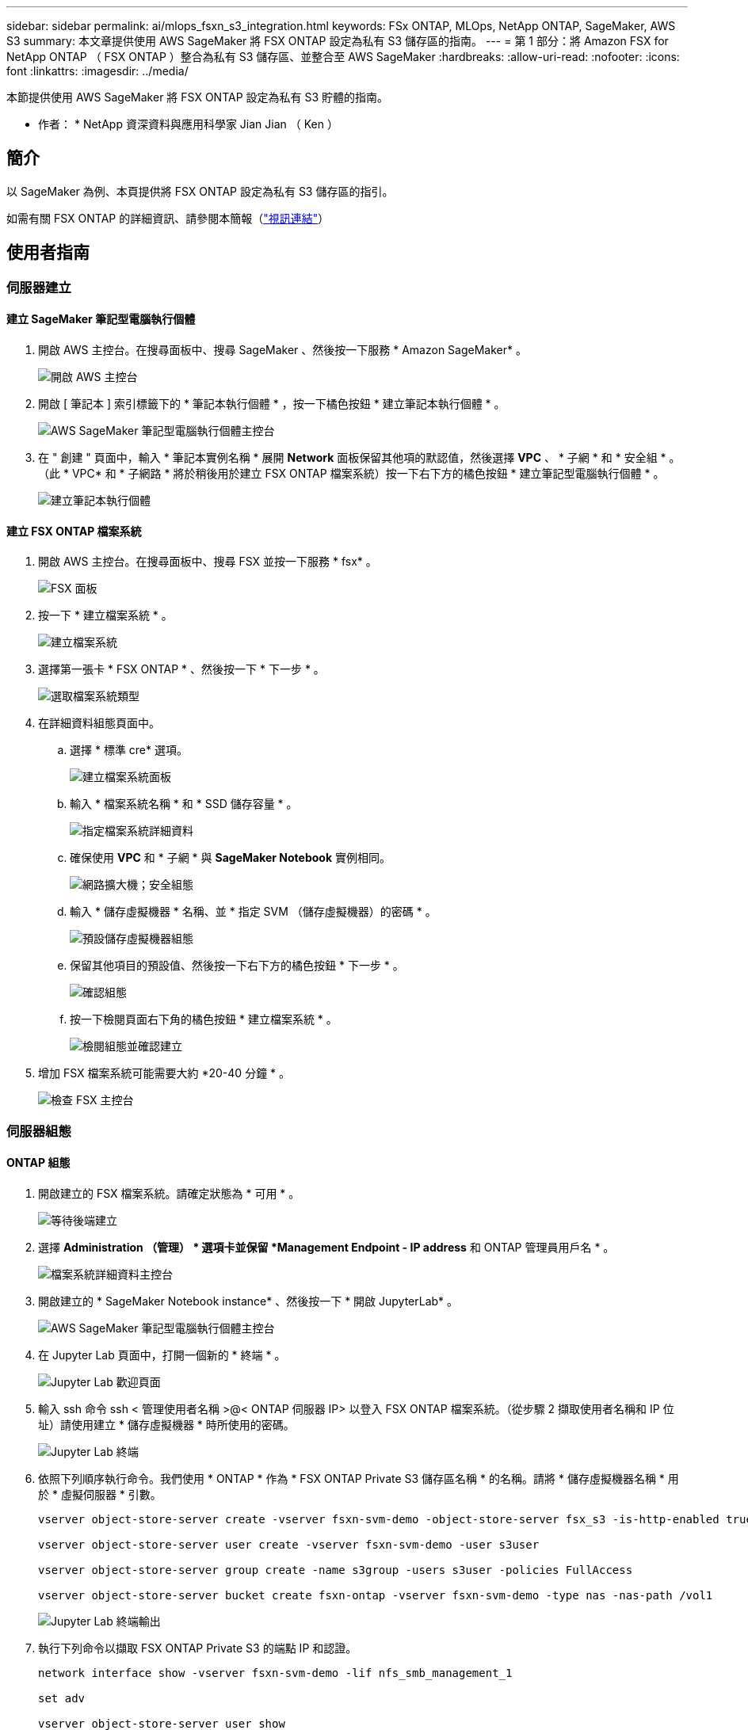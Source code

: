 ---
sidebar: sidebar 
permalink: ai/mlops_fsxn_s3_integration.html 
keywords: FSx ONTAP, MLOps, NetApp ONTAP, SageMaker, AWS S3 
summary: 本文章提供使用 AWS SageMaker 將 FSX ONTAP 設定為私有 S3 儲存區的指南。 
---
= 第 1 部分：將 Amazon FSX for NetApp ONTAP （ FSX ONTAP ）整合為私有 S3 儲存區、並整合至 AWS SageMaker
:hardbreaks:
:allow-uri-read: 
:nofooter: 
:icons: font
:linkattrs: 
:imagesdir: ../media/


[role="lead"]
本節提供使用 AWS SageMaker 將 FSX ONTAP 設定為私有 S3 貯體的指南。

* 作者： *
NetApp 資深資料與應用科學家 Jian Jian （ Ken ）



== 簡介

以 SageMaker 為例、本頁提供將 FSX ONTAP 設定為私有 S3 儲存區的指引。

如需有關 FSX ONTAP 的詳細資訊、請參閱本簡報（link:http://youtube.com/watch?v=mFN13R6JuUk["視訊連結"]）



== 使用者指南



=== 伺服器建立



==== 建立 SageMaker 筆記型電腦執行個體

. 開啟 AWS 主控台。在搜尋面板中、搜尋 SageMaker 、然後按一下服務 * Amazon SageMaker* 。
+
image:mlops_fsxn_s3_integration_0.png["開啟 AWS 主控台"]

. 開啟 [ 筆記本 ] 索引標籤下的 * 筆記本執行個體 * ，按一下橘色按鈕 * 建立筆記本執行個體 * 。
+
image:mlops_fsxn_s3_integration_1.png["AWS SageMaker 筆記型電腦執行個體主控台"]

. 在 " 創建 " 頁面中，輸入 * 筆記本實例名稱 * 展開 *Network* 面板保留其他項的默認值，然後選擇 *VPC* 、 * 子網 * 和 * 安全組 * 。（此 * VPC* 和 * 子網路 * 將於稍後用於建立 FSX ONTAP 檔案系統）按一下右下方的橘色按鈕 * 建立筆記型電腦執行個體 * 。
+
image:mlops_fsxn_s3_integration_2.png["建立筆記本執行個體"]





==== 建立 FSX ONTAP 檔案系統

. 開啟 AWS 主控台。在搜尋面板中、搜尋 FSX 並按一下服務 * fsx* 。
+
image:mlops_fsxn_s3_integration_3.png["FSX 面板"]

. 按一下 * 建立檔案系統 * 。
+
image:mlops_fsxn_s3_integration_4.png["建立檔案系統"]

. 選擇第一張卡 * FSX ONTAP * 、然後按一下 * 下一步 * 。
+
image:mlops_fsxn_s3_integration_5.png["選取檔案系統類型"]

. 在詳細資料組態頁面中。
+
.. 選擇 * 標準 cre* 選項。
+
image:mlops_fsxn_s3_integration_6.png["建立檔案系統面板"]

.. 輸入 * 檔案系統名稱 * 和 * SSD 儲存容量 * 。
+
image:mlops_fsxn_s3_integration_7.png["指定檔案系統詳細資料"]

.. 確保使用 *VPC* 和 * 子網 * 與 *SageMaker Notebook* 實例相同。
+
image:mlops_fsxn_s3_integration_8.png["網路擴大機；安全組態"]

.. 輸入 * 儲存虛擬機器 * 名稱、並 * 指定 SVM （儲存虛擬機器）的密碼 * 。
+
image:mlops_fsxn_s3_integration_9.png["預設儲存虛擬機器組態"]

.. 保留其他項目的預設值、然後按一下右下方的橘色按鈕 * 下一步 * 。
+
image:mlops_fsxn_s3_integration_10.png["確認組態"]

.. 按一下檢閱頁面右下角的橘色按鈕 * 建立檔案系統 * 。
+
image:mlops_fsxn_s3_integration_11.png["檢閱組態並確認建立"]



. 增加 FSX 檔案系統可能需要大約 *20-40 分鐘 * 。
+
image:mlops_fsxn_s3_integration_12.png["檢查 FSX 主控台"]





=== 伺服器組態



==== ONTAP 組態

. 開啟建立的 FSX 檔案系統。請確定狀態為 * 可用 * 。
+
image:mlops_fsxn_s3_integration_13.png["等待後端建立"]

. 選擇 *Administration （管理） * 選項卡並保留 *Management Endpoint - IP address* 和 ONTAP 管理員用戶名 * 。
+
image:mlops_fsxn_s3_integration_14.png["檔案系統詳細資料主控台"]

. 開啟建立的 * SageMaker Notebook instance* 、然後按一下 * 開啟 JupyterLab* 。
+
image:mlops_fsxn_s3_integration_15.png["AWS SageMaker 筆記型電腦執行個體主控台"]

. 在 Jupyter Lab 頁面中，打開一個新的 * 終端 * 。
+
image:mlops_fsxn_s3_integration_16.png["Jupyter Lab 歡迎頁面"]

. 輸入 ssh 命令 ssh < 管理使用者名稱 >@< ONTAP 伺服器 IP> 以登入 FSX ONTAP 檔案系統。（從步驟 2 擷取使用者名稱和 IP 位址）請使用建立 * 儲存虛擬機器 * 時所使用的密碼。
+
image:mlops_fsxn_s3_integration_17.png["Jupyter Lab 終端"]

. 依照下列順序執行命令。我們使用 * ONTAP * 作為 * FSX ONTAP Private S3 儲存區名稱 * 的名稱。請將 * 儲存虛擬機器名稱 * 用於 * 虛擬伺服器 * 引數。
+
[source, bash]
----
vserver object-store-server create -vserver fsxn-svm-demo -object-store-server fsx_s3 -is-http-enabled true -is-https-enabled false

vserver object-store-server user create -vserver fsxn-svm-demo -user s3user

vserver object-store-server group create -name s3group -users s3user -policies FullAccess

vserver object-store-server bucket create fsxn-ontap -vserver fsxn-svm-demo -type nas -nas-path /vol1
----
+
image:mlops_fsxn_s3_integration_18.png["Jupyter Lab 終端輸出"]

. 執行下列命令以擷取 FSX ONTAP Private S3 的端點 IP 和認證。
+
[source, bash]
----
network interface show -vserver fsxn-svm-demo -lif nfs_smb_management_1

set adv

vserver object-store-server user show
----
. 保留端點 IP 和認證、以供未來使用。
+
image:mlops_fsxn_s3_integration_19.png["Jupyter Lab 終端"]





==== 用戶端組態

. 在 SageMaker Notebook 執行個體中、建立新的 Jupyter 筆記本。
+
image:mlops_fsxn_s3_integration_20.png["開啟新的 Jupyter 筆記型電腦"]

. 使用下列程式碼做為解決方案的參考、將檔案上傳至 FSX ONTAP Private S3 儲存庫。如需完整的程式碼範例、請參閱本筆記型電腦。link:https://nbviewer.jupyter.org/github/NetAppDocs/netapp-solutions/blob/main/media/mlops_fsxn_s3_integration_0.ipynb["fsxn_demo.ipynb"]
+
[source, python]
----
# Setup configurations
# -------- Manual configurations --------
seed: int = 77                                              # Random seed
bucket_name: str = 'fsxn-ontap'                             # The bucket name in ONTAP
aws_access_key_id = '<Your ONTAP bucket key id>'            # Please get this credential from ONTAP
aws_secret_access_key = '<Your ONTAP bucket access key>'    # Please get this credential from ONTAP
fsx_endpoint_ip: str = '<Your FSx ONTAP IP address>'        # Please get this IP address from FSx ONTAP
# -------- Manual configurations --------

# Workaround
## Permission patch
!mkdir -p vol1
!sudo mount -t nfs $fsx_endpoint_ip:/vol1 /home/ec2-user/SageMaker/vol1
!sudo chmod 777 /home/ec2-user/SageMaker/vol1

## Authentication for FSx ONTAP as a Private S3 Bucket
!aws configure set aws_access_key_id $aws_access_key_id
!aws configure set aws_secret_access_key $aws_secret_access_key

## Upload file to the FSx ONTAP Private S3 Bucket
%%capture
local_file_path: str = <Your local file path>

!aws s3 cp --endpoint-url http://$fsx_endpoint_ip /home/ec2-user/SageMaker/$local_file_path  s3://$bucket_name/$local_file_path

# Read data from FSx ONTAP Private S3 bucket
## Initialize a s3 resource client
import boto3

# Get session info
region_name = boto3.session.Session().region_name

# Initialize Fsxn S3 bucket object
# --- Start integrating SageMaker with FSXN ---
# This is the only code change we need to incorporate SageMaker with FSXN
s3_client: boto3.client = boto3.resource(
    's3',
    region_name=region_name,
    aws_access_key_id=aws_access_key_id,
    aws_secret_access_key=aws_secret_access_key,
    use_ssl=False,
    endpoint_url=f'http://{fsx_endpoint_ip}',
    config=boto3.session.Config(
        signature_version='s3v4',
        s3={'addressing_style': 'path'}
    )
)
# --- End integrating SageMaker with FSXN ---

## Read file byte content
bucket = s3_client.Bucket(bucket_name)

binary_data = bucket.Object(data.filename).get()['Body']
----


這就結束了 FSX ONTAP 與 SageMaker 執行個體之間的整合。



== 實用的除錯檢查清單

* 請確定 SageMaker 筆記型電腦執行個體和 FSX ONTAP 檔案系統位於同一個 VPC 中。
* 請記得在 ONTAP 上執行 *set dev* 命令、將權限等級設為 *dev* 。




== 常見問題集（從 2023 年 9 月 27 日起）

問：為什麼在將檔案上傳至 FSX ONTAP 時、我在呼叫 CreateMultpartUpload 作業時收到錯誤「 * 發生錯誤（未實作）：您要求的 S3 命令未實作 * 」？

答：作為私有 S3 儲存區、 FSX ONTAP 支援上傳高達 100MB 的檔案。使用 S3 傳輸協定時、大於 100MB 的檔案會分成 100MB 的區塊、並會呼叫「 CreateMultpartUpload 」功能。不過、目前的 FSX ONTAP Private S3 實作不支援此功能。

問：為什麼在將檔案上傳至 FSX ONTAP 時、我在呼叫 PuttObject 作業時收到錯誤「 * 發生錯誤（ AccessDenied ）：存取遭拒 * 」？

答：若要從 SageMaker 筆記型電腦執行個體存取 FSX ONTAP Private S3 儲存區、請將 AWS 認證切換至 FSX ONTAP 認證。不過、若要授予執行個體寫入權限、則需要一種因應措施解決方案、其中包括掛載儲存區、並執行「 chmod 」 Shell 命令來變更權限。

問：如何將 FSX ONTAP Private S3 儲存區與其他 SageMaker ML 服務整合？

答：很抱歉、 SageMaker 服務 SDK 無法提供方法來指定私有 S3 儲存區的端點。因此、 FSX ONTAP S3 與 SageMaker 服務不相容、例如 Sagemaker Data Wrangler 、 Sagemaker 、 Sagemaker 、 Sagemaker Glue 、 Sagemaker Athena 、 Sagemaker AutoML 等。
